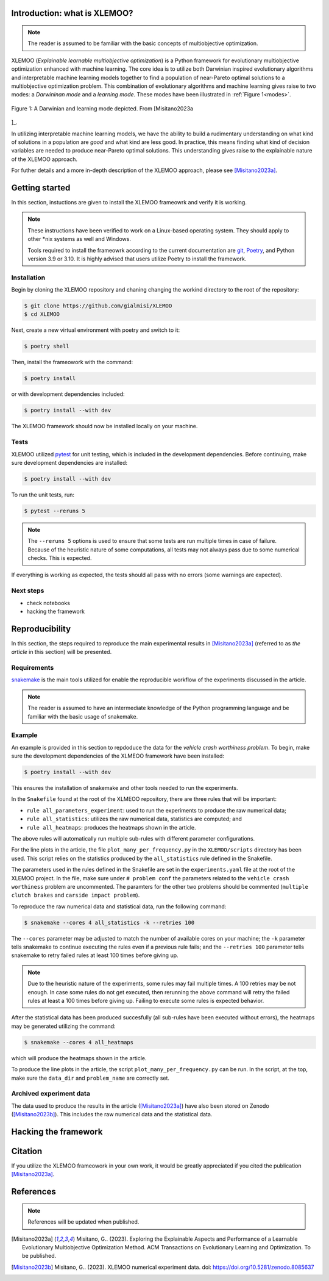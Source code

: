 Introduction: what is XLEMOO?
===============

.. note::

    The reader is assumed to be familiar with the basic concepts of multiobjective optimization.

XLEMOO (*Explainable learnable multiobjective optimization*) is a Python framework
for evolutionary multiobjective optimization enhanced with machine learning. The core idea
is to utilize both Darwinian inspired evolutionary algorithms and interpretable machine learning models together to
find a population of near-Pareto optimal solutions to a multiobjective optimization problem.
This combination of evolutionary algorithms and machine learning gives raise to two modes:
a *Darwininan mode* and a *learning mode*. These modes have been illustrated in :ref:`Figure 1<modes>`.

.. _modes:

.. figure:: figures/darwinlearning.svg
    :alt: A figure depicting the Darwinian and learning modes.
    :align: center

    Figure 1: A Darwinian and learning mode depicted. From [Misitano2023a
]_.

In utilizing interpretable machine learning models, we have the ability to build a rudimentary understanding
on what kind of solutions in a population are *good* and what kind are less good. In practice, this means
finding what kind of decision variables are needed to produce near-Pareto optimal solutions.
This understanding gives raise to the explainable nature of the XLEMOO approach.

For futher details and a more in-depth description of the XLEMOO approach, please see [Misitano2023a]_.

Getting started
===============

In this section, instuctions are given to install the XLEMOO frameowrk and verify it is working.

.. note::

    These instructions have been verified to work on a Linux-based operating system. They should
    apply to other \*nix systems as well and Windows.

    Tools required to install the frameowrk according to the current documentation are 
    `git`_, `Poetry`_, and Python version 3.9 or 3.10.
    It is highly advised that users utilize Poetry to install the framework.

Installation
------------

Begin by cloning the XLEMOO repository and chaning changing the workind directory to the root of the repository:

.. code-block:: shell

    $ git clone https://github.com/gialmisi/XLEMOO
    $ cd XLEMOO

Next, create a new virtual environment with poetry and switch to it:

.. code-block:: shell

    $ poetry shell

Then, install the frameowork with the command:

.. code-block:: shell

    $ poetry install

or with development dependencies included:

.. code-block:: shell

    $ poetry install --with dev


The XLEMOO framework should now be installed locally on your machine. 

Tests
-----

XLEMOO utilized `pytest`_ for unit testing, which is included in the development dependencies. Before continuing,
make sure development dependencies are installed:

.. code-block:: shell

    $ poetry install --with dev

To run the unit tests, run:

.. code-block:: shell

    $ pytest --reruns 5

.. note::

    The ``--reruns 5`` options is used to ensure that some tests are run multiple times in case of failure. Because
    of the heuristic nature of some computations, all tests may not always pass due to some numerical checks.
    This is expected.

If everything is working as expected, the tests should all pass with no errors (some warnings are expected).

Next steps
----------

- check notebooks
- hacking the framework

Reproducibility
===============

In this section, the steps required to reproduce the main experimental results in [Misitano2023a]_ (referred to as
*the article* in this section) will be presented.

Requirements
------------

`snakemake`_ is the main tools utilized for enable the reproducible workflow of the experiments discussed
in the article.

.. note::

    The reader is assumed to have an intermediate knowledge of the Python programming language and
    be familiar with the basic usage of snakemake.

Example
-------

An example is provided in this section to repdoduce the data for the *vehicle crash worthiness problem*.
To begin, make sure the development dependencies of the XLMEOO framework have been installed:

.. code-block:: shell

    $ poetry install --with dev

This ensures the installation of snakemake and other tools needed to run the experiments.

In the ``Snakefile`` found at the root of the XLMEOO repository, there are three rules that will be important:

- ``rule all_parameters_experiment``: used to run the experiments to produce the raw numerical data;
- ``rule all_statistics``: utilizes the raw numerical data, statistics are computed; and
- ``rule all_heatmaps``: produces the heatmaps shown in the article.

The above rules will automatically run multiple sub-rules with different parameter configurations.

For the line plots in the article, the file ``plot_many_per_frequency.py`` in the ``XLEMOO/scripts`` directory has been used.
This script relies on the statistics produced by the ``all_statistics`` rule defined in the Snakefile.

The parameters used in the rules defined in the Snakefile are set in the ``experiments.yaml`` file at the root
of the XLEMOO project. In the file, make sure under ``# problem conf`` the parameters related to the
``vehicle crash worthiness`` problem are uncommented. The paramters for the other two problems should be commented
(``multiple clutch brakes`` and ``carside impact problem``).

To reproduce the raw numerical data and statistical data, run the following command:

.. code-block:: shell

    $ snakemake --cores 4 all_statistics -k --retries 100

The ``--cores`` parameter may be adjusted to match the number of available cores on your machine; the ``-k``
parameter tells snakemake to continue executing the rules even if a previous rule fails; and the ``--retries 100``
parameter tells snakemake to retry failed rules at least 100 times before giving up.

.. note::

    Due to the heuristic nature of the experiments, some rules may fail multiple times. A 100 retries may be not enough.
    In case some rules do not get executed, then rerunning the above command will retry the failed rules at least a 100
    times before giving up. Failing to execute some rules is expected behavior.
    
After the statistical data has been produced succesfully (all sub-rules have been executed without errors),
the heatmaps may be generated utilizing the command:

.. code-block:: shell
    
    $ snakemake --cores 4 all_heatmaps

which will produce the heatmaps shown in the article.

To produce the line plots in the article, the script ``plot_many_per_frequency.py`` can be run. In the script,
at the top, make sure the ``data_dir`` and ``problem_name`` are correctly set.


Archived experiment data
------------------------

The data used to produce the results in the article ([Misitano2023a]_) have also been stored on
Zenodo ([Misitano2023b]_). This includes the
raw numerical data and the statistical data.


Hacking the framework
=====================

Citation
========

If you utilize the XLEMOO frameowork in your own work, it would be greatly appreciated if you cited
the publication [Misitano2023a]_.

References
==========

.. note::

    References will be updated when published.

.. [Misitano2023a]
    Misitano, G.. (2023). Exploring the Explainable Aspects and Performance of a Learnable Evolutionary Multiobjective Optimization Method. ACM Transactions on Evolutionary Learning and Optimization. To be published.

.. [Misitano2023b]
    Misitano, G.. (2023). XLEMOO numerical experiment data. doi: https://doi.org/10.5281/zenodo.8085637 

.. _git: https://git-scm.com/
.. _Poetry: https://python-poetry.org/
.. _pytest: https://docs.pytest.org/en/7.3.x/
.. _snakemake: https://snakemake.readthedocs.io/en/stable/